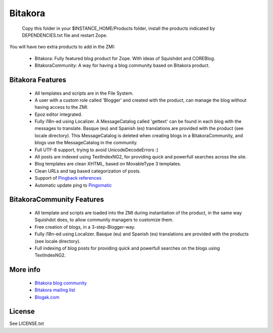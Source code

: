 =============
Bitakora
=============

  Copy this folder in your $INSTANCE_HOME/Products folder, install the products indicated by DEPENDENCIES.txt file and restart Zope.

You will have two extra products to add in the ZMI:

 - Bitakora: Fully featured blog product for Zope. With ideas of Squishdot and COREBlog.

 - BitakoraCommunity: A way for having a blog community based on Bitakora product.


Bitakora Features
========================

 - All templates and scripts are in the File System.

 - A user with a custom role called 'Blogger' and created with the product, can manage the blog without having access to the ZMI.

 - Epoz editor integrated.

 - Fully i18n-ed using Localizer. A MessageCatalog called 'gettext' can be found in each blog with the messages to translate. Basque (eu) and Spanish (es) translations are provided with the product (see locale directory). This MessageCatalog is deleted when creating blogs in a BitakoraCommunity, and blogs use the MessageCatalog in the community.

 - Full UTF-8 support, trying to avoid UnicodeDecodeErrors :)

 - All posts are indexed using TextIndexNG2, for providing quick and powerfull searches across the site.

 - Blog templates are clean XHTML, based on MovableType 3 templates.

 - Clean URLs and tag based categorization of posts.

 - Support of `Pingback references`_

 - Automatic update ping to Pingomatic_


BitakoraCommunity Features
===========================

 - All template and scripts are loaded into the ZMI during instantiation of the product, in the same way Squishdot does, to allow community managers to customize them.

 - Free creation of blogs, in a 3-step-Blogger-way.

 - Fully i18n-ed using Localizer. Basque (eu) and Spanish (es) translations are provided with the products (see locale directory).

 - Full indexing of blog posts for providing quick and powerfull searches on the blogs using TextIndexNG2.

More info
===============

 - `Bitakora blog community`_

 - `Bitakora mailing list`_

 - `Blogak.com`_

License
=========

See LICENSE.txt


.. _`Pingback references`: http://www.hixie.ch/specs/pingback/pingback
.. _`Pingomatic`: http://pingomatic.com
.. _`Bitakora blog community`: http://www.codesyntax.com/bitakora
.. _`Bitakora mailing list`: http://groups.yahoo.com/group/bitakora
.. _`Blogak.com`: http://www.blogak.com
